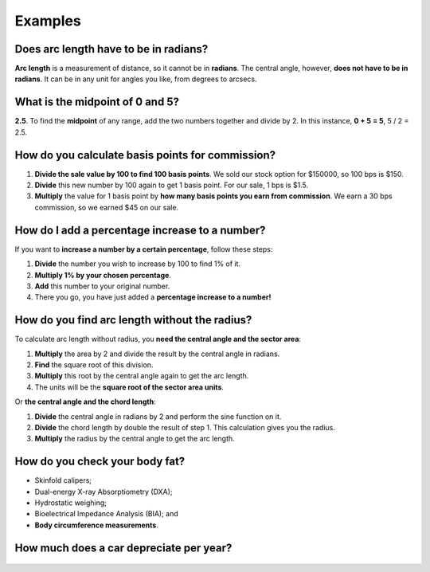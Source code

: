.. _examples:

Examples
=====================

Does arc length have to be in radians?
--------------------------------------

**Arc length** is a measurement of distance, so it cannot be in **radians**. The central angle, however, **does not have to be in radians**. It can be in any unit for angles you like, from degrees to arcsecs.

What is the midpoint of 0 and 5?
--------------------------------

**2.5**. To find the **midpoint** of any range, add the two numbers together and divide by 2. In this instance, **0 + 5 = 5**, 5 / 2 = 2.5.

How do you calculate basis points for commission?
-------------------------------------------------

1. **Divide the sale value by 100 to find 100 basis points**. We sold our stock option for $150000, so 100 bps is $150.
2. **Divide** this new number by 100 again to get 1 basis point. For our sale, 1 bps is $1.5.
3. **Multiply** the value for 1 basis point by **how many basis points you earn from commission**. We earn a 30 bps commission, so we earned $45 on our sale.

How do I add a percentage increase to a number?
-----------------------------------------------

If you want to **increase a number by a certain percentage**, follow these steps:

1. **Divide** the number you wish to increase by 100 to find 1% of it.
2. **Multiply 1% by your chosen percentage**.
3. **Add** this number to your original number.
4. There you go, you have just added a **percentage increase to a number!**

How do you find arc length without the radius?
----------------------------------------------

To calculate arc length without radius, you **need the central angle and the sector area**:

1. **Multiply** the area by 2 and divide the result by the central angle in radians.
2. **Find** the square root of this division.
3. **Multiply** this root by the central angle again to get the arc length.
4. The units will be the **square root of the sector area units**.

Or **the central angle and the chord length**:

1. **Divide** the central angle in radians by 2 and perform the sine function on it.
2. **Divide** the chord length by double the result of step 1. This calculation gives you the radius.
3. **Multiply** the radius by the central angle to get the arc length.

How do you check your body fat?
-------------------------------

* Skinfold calipers;
* Dual-energy X-ray Absorptiometry (DXA);
* Hydrostatic weighing;
* Bioelectrical Impedance Analysis (BIA); and
* **Body circumference measurements**.

How much does a car depreciate per year?
----------------------------------------

.. _examples_table:
.. figure:: examples_table.jpg
   :scale: 70%
   :alt: An example table
   :align: center

